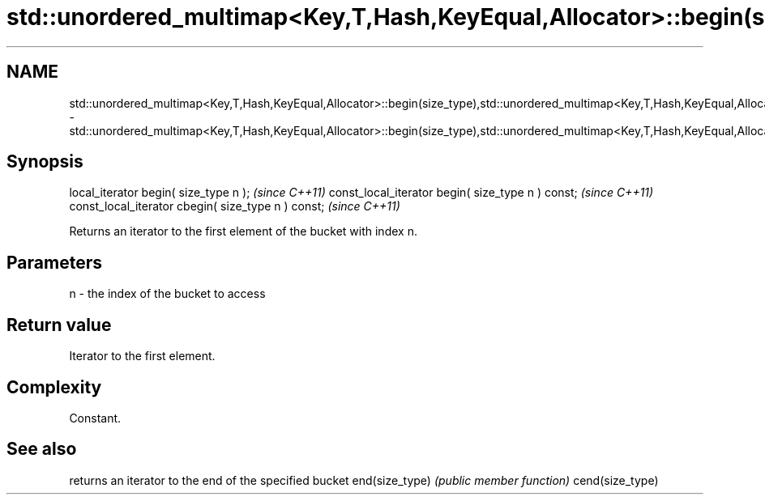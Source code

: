 .TH std::unordered_multimap<Key,T,Hash,KeyEqual,Allocator>::begin(size_type),std::unordered_multimap<Key,T,Hash,KeyEqual,Allocator>::cbegin(size_type) 3 "2020.03.24" "http://cppreference.com" "C++ Standard Libary"
.SH NAME
std::unordered_multimap<Key,T,Hash,KeyEqual,Allocator>::begin(size_type),std::unordered_multimap<Key,T,Hash,KeyEqual,Allocator>::cbegin(size_type) \- std::unordered_multimap<Key,T,Hash,KeyEqual,Allocator>::begin(size_type),std::unordered_multimap<Key,T,Hash,KeyEqual,Allocator>::cbegin(size_type)

.SH Synopsis

local_iterator begin( size_type n );               \fI(since C++11)\fP
const_local_iterator begin( size_type n ) const;   \fI(since C++11)\fP
const_local_iterator cbegin( size_type n ) const;  \fI(since C++11)\fP

Returns an iterator to the first element of the bucket with index n.

.SH Parameters


n - the index of the bucket to access


.SH Return value

Iterator to the first element.

.SH Complexity

Constant.

.SH See also


                returns an iterator to the end of the specified bucket
end(size_type)  \fI(public member function)\fP
cend(size_type)




